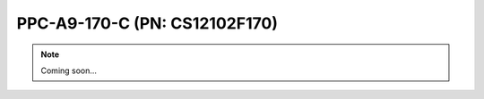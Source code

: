 .. _CS12102F170:

PPC-A9-170-C (PN: CS12102F170)
==============================

.. Note:: 
   
   Coming soon...